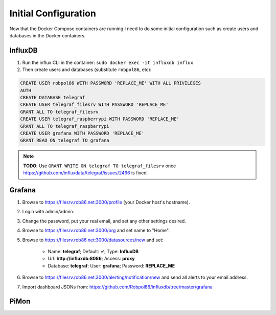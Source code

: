 .. _config:

=====================
Initial Configuration
=====================

Now that the Docker Compose containers are running I need to do some initial configuration such as create users and
databases in the Docker containers.

InfluxDB
========

1. Run the influx CLI in the container: ``sudo docker exec -it influxdb influx``
2. Then create users and databases (substitute ``robpol86``, etc):

.. code-block:: sql

    CREATE USER robpol86 WITH PASSWORD 'REPLACE_ME' WITH ALL PRIVILEGES
    AUTH
    CREATE DATABASE telegraf
    CREATE USER telegraf_filesrv WITH PASSWORD 'REPLACE_ME'
    GRANT ALL TO telegraf_filesrv
    CREATE USER telegraf_raspberrypi WITH PASSWORD 'REPLACE_ME'
    GRANT ALL TO telegraf_raspberrypi
    CREATE USER grafana WITH PASSWORD 'REPLACE_ME'
    GRANT READ ON telegraf TO grafana

.. note::

    **TODO**: Use ``GRANT WRITE ON telegraf TO telegraf_filesrv`` once
    https://github.com/influxdata/telegraf/issues/2496 is fixed.

Grafana
=======

1. Browse to https://filesrv.rob86.net:3000/profile (your Docker host's hostname).
2. Login with admin/admin.
3. Change the password, put your real email, and set any other settings desired.
4. Browse to https://filesrv.rob86.net:3000/org and set name to "Home".
5. Browse to https://filesrv.rob86.net:3000/datasources/new and set:

    * Name: **telegraf**; Default: **✓**; Type: **InfluxDB**
    * Url: **http://influxdb:8086**; Access: **proxy**
    * Database: **telegraf**; User: **grafana**; Password: **REPLACE_ME**

6. Browse to https://filesrv.rob86.net:3000/alerting/notification/new and send all alerts to your email address.
7. Import dashboard JSONs from: https://github.com/Robpol86/influxdb/tree/master/grafana

.. describe:: .secrets/grafana.ini

    Go to SparkPost and create a new API key with permissions **Send via SMTP** and **Templates: Read-only**. Then edit
    this file with the following contents (replace ``$API_KEY``, no need for quotes):

    .. code-block:: ini

        [smtp]
        password = $API_KEY

    Then restart the container:

    .. code-block:: bash

        sudo docker restart grafana

PiMon
=====

.. describe:: .secrets/pimon

    Create an SSH key pair to be used to SSH into the Raspberry Pi from the PiMon docker container:

    .. code-block:: bash

        sudo ssh-keygen -t rsa -b 4096 -C "$HOSTNAME" -N "" -f .secrets/pimon
